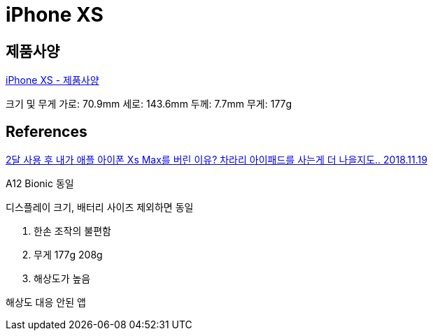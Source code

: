 = iPhone XS

== 제품사양
https://support.apple.com/kb/SP779?locale=ko_KR[iPhone XS - 제품사양]

크기 및 무게
가로: 70.9mm
세로: 143.6mm
두께: 7.7mm
무게: 177g


== References
https://www.youtube.com/watch?v=lAl1nM3funU[2달 사용 후 내가 애플 아이폰 Xs Max를 버린 이유? 차라리 아이패드를 사는게 더 나을지도.. 2018.11.19]

A12 Bionic 동일

디스플레이 크기, 배터리 사이즈 제외하면 동일

1. 한손 조작의 불편함

2. 무게 177g 208g

3. 해상도가 높음

해상도 대응 안된 앱
